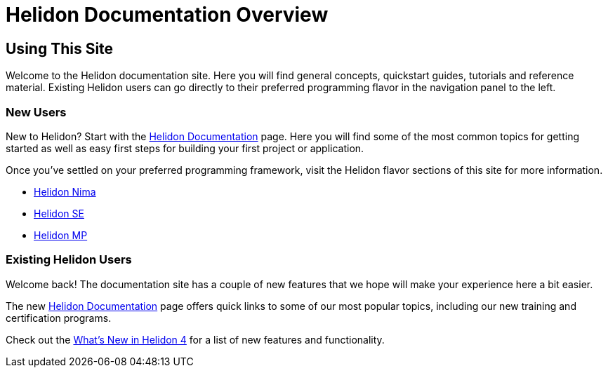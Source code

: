///////////////////////////////////////////////////////////////////////////////

    Copyright (c) 2023 Oracle and/or its affiliates.

    Licensed under the Apache License, Version 2.0 (the "License");
    you may not use this file except in compliance with the License.
    You may obtain a copy of the License at

        http://www.apache.org/licenses/LICENSE-2.0

    Unless required by applicable law or agreed to in writing, software
    distributed under the License is distributed on an "AS IS" BASIS,
    WITHOUT WARRANTIES OR CONDITIONS OF ANY KIND, either express or implied.
    See the License for the specific language governing permissions and
    limitations under the License.

///////////////////////////////////////////////////////////////////////////////

= Helidon Documentation Overview
:description: Helidon Documentation Sitemap
:keywords: helidon, java, microservices, microprofile, documentation, nima
:rootdir: {docdir}/..

== Using This Site

Welcome to the Helidon documentation site. Here you will find general concepts, quickstart guides, tutorials and reference material.  Existing Helidon users can go directly to their preferred programming flavor in the navigation panel to the left. 

=== New Users

New to Helidon? Start with the xref:{rootdir}/about/introduction.adoc[Helidon Documentation] page. Here you will find some of the most common topics for getting started as well as easy first steps for building your first project or application.

Once you've settled on your preferred programming framework, visit the Helidon flavor sections of this site for more information. 

* xref:{rootdir}/nima/introduction.adoc[Helidon Nima]
* xref:{rootdir}/se/introduction.adoc[Helidon SE]
* xref:{rootdir}/mp/introduction.adoc[Helidon MP]


=== Existing Helidon Users

Welcome back! The documentation site has a couple of new features that we hope will make your experience here a bit easier. 

The new xref:{rootdir}/about/introduction.adoc[Helidon Documentation] page offers quick links to some of our most popular topics, including our new training and certification programs. 

Check out the xref:{rootdir}/about/intro.adoc[What's New in Helidon 4] for a list of new features and functionality. 



